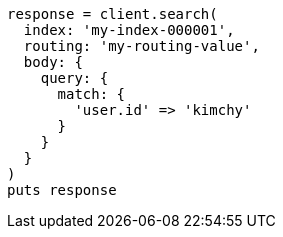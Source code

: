 [source, ruby]
----
response = client.search(
  index: 'my-index-000001',
  routing: 'my-routing-value',
  body: {
    query: {
      match: {
        'user.id' => 'kimchy'
      }
    }
  }
)
puts response
----
